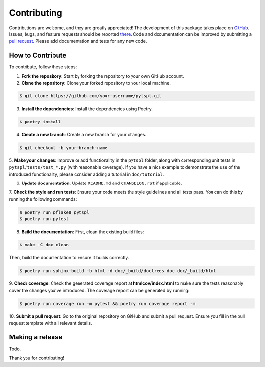 Contributing
============

Contributions are welcome, and they are greatly appreciated! The development of this package takes place on 
`GitHub <https://github.com/irtazahashmi/pytspl/tree/dev>`_. Issues, bugs, and feature requests should be reported 
`there <https://github.com/irtazahashmi/pytspl/issues>`_. Code and documentation can be improved by submitting a 
`pull request <https://github.com/irtazahashmi/pytspl/pulls>`_. Please add documentation and tests for any new code.

How to Contribute
-----------------

To contribute, follow these steps:

1. **Fork the repository**: Start by forking the repository to your own GitHub account.

2. **Clone the repository**: Clone your forked repository to your local machine.

.. code-block:: console

   $ git clone https://github.com/your-username/pytspl.git

3. **Install the dependencies**: Install the dependencies using Poetry.

.. code-block:: console

   $ poetry install

4. **Create a new branch**: Create a new branch for your changes.

.. code-block:: console

   $ git checkout -b your-branch-name

5. **Make your changes**: Improve or add functionality in the ``pytspl`` folder, along with corresponding 
unit tests in ``pytspl/tests/test_*.py`` (with reasonable coverage). If you have a nice example to demonstrate 
the use of the introduced functionality, please consider adding a tutorial in ``doc/tutorial``.

6. **Update documentation**: Update ``README.md`` and ``CHANGELOG.rst`` if applicable.

7. **Check the style and run tests**: Ensure your code meets the style guidelines and all tests pass. You can do 
this by running the following commands:

.. code-block:: console

   $ poetry run pflake8 pytspl
   $ poetry run pytest

8. **Build the documentation**:  First, clean the existing build files: 

.. code-block:: console

   $ make -C doc clean

Then, build the documentation to ensure it builds correctly.

.. code-block:: console

   $ poetry run sphinx-build -b html -d doc/_build/doctrees doc doc/_build/html

9.  **Check coverage**: Check the generated coverage report at **htmlcov/index.html** to make sure the tests 
reasonably cover the changes you've introduced. The coverage report can be generated by running:

.. code-block:: console

   $ poetry run coverage run -m pytest && poetry run coverage report -m

10.   **Submit a pull request**: Go to the original repository on GitHub and submit a pull request. Ensure you 
fill in the pull request template with all relevant details.

Making a release
----------------

Todo.

Thank you for contributing!
